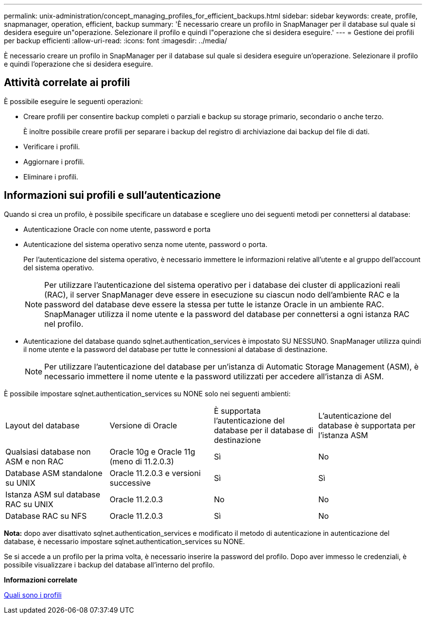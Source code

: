 ---
permalink: unix-administration/concept_managing_profiles_for_efficient_backups.html 
sidebar: sidebar 
keywords: create, profile, snapmanager, operation, efficient, backup 
summary: 'È necessario creare un profilo in SnapManager per il database sul quale si desidera eseguire un"operazione. Selezionare il profilo e quindi l"operazione che si desidera eseguire.' 
---
= Gestione dei profili per backup efficienti
:allow-uri-read: 
:icons: font
:imagesdir: ../media/


[role="lead"]
È necessario creare un profilo in SnapManager per il database sul quale si desidera eseguire un'operazione. Selezionare il profilo e quindi l'operazione che si desidera eseguire.



== Attività correlate ai profili

È possibile eseguire le seguenti operazioni:

* Creare profili per consentire backup completi o parziali e backup su storage primario, secondario o anche terzo.
+
È inoltre possibile creare profili per separare i backup del registro di archiviazione dai backup del file di dati.

* Verificare i profili.
* Aggiornare i profili.
* Eliminare i profili.




== Informazioni sui profili e sull'autenticazione

Quando si crea un profilo, è possibile specificare un database e scegliere uno dei seguenti metodi per connettersi al database:

* Autenticazione Oracle con nome utente, password e porta
* Autenticazione del sistema operativo senza nome utente, password o porta.
+
Per l'autenticazione del sistema operativo, è necessario immettere le informazioni relative all'utente e al gruppo dell'account del sistema operativo.

+

NOTE: Per utilizzare l'autenticazione del sistema operativo per i database dei cluster di applicazioni reali (RAC), il server SnapManager deve essere in esecuzione su ciascun nodo dell'ambiente RAC e la password del database deve essere la stessa per tutte le istanze Oracle in un ambiente RAC. SnapManager utilizza il nome utente e la password del database per connettersi a ogni istanza RAC nel profilo.

* Autenticazione del database quando sqlnet.authentication_services è impostato SU NESSUNO. SnapManager utilizza quindi il nome utente e la password del database per tutte le connessioni al database di destinazione.
+

NOTE: Per utilizzare l'autenticazione del database per un'istanza di Automatic Storage Management (ASM), è necessario immettere il nome utente e la password utilizzati per accedere all'istanza di ASM.



È possibile impostare sqlnet.authentication_services su NONE solo nei seguenti ambienti:

|===


| Layout del database | Versione di Oracle | È supportata l'autenticazione del database per il database di destinazione | L'autenticazione del database è supportata per l'istanza ASM 


 a| 
Qualsiasi database non ASM e non RAC
 a| 
Oracle 10g e Oracle 11g (meno di 11.2.0.3)
 a| 
Sì
 a| 
No



 a| 
Database ASM standalone su UNIX
 a| 
Oracle 11.2.0.3 e versioni successive
 a| 
Sì
 a| 
Sì



 a| 
Istanza ASM sul database RAC su UNIX
 a| 
Oracle 11.2.0.3
 a| 
No
 a| 
No



 a| 
Database RAC su NFS
 a| 
Oracle 11.2.0.3
 a| 
Sì
 a| 
No

|===
*Nota:* dopo aver disattivato sqlnet.authentication_services e modificato il metodo di autenticazione in autenticazione del database, è necessario impostare sqlnet.authentication_services su NONE.

Se si accede a un profilo per la prima volta, è necessario inserire la password del profilo. Dopo aver immesso le credenziali, è possibile visualizzare i backup del database all'interno del profilo.

*Informazioni correlate*

xref:concept_what_profiles_are.adoc[Quali sono i profili]
